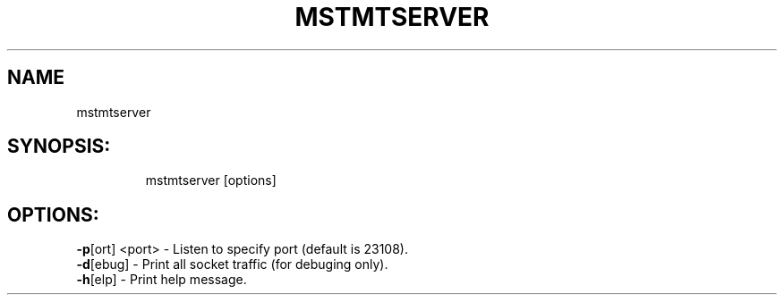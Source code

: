 .TH MSTMTSERVER "4.6.0" "" ""
.SH NAME
mstmtserver
.IP
.SH SYNOPSIS:
.IP
mstmtserver [options]
.IP
.SH OPTIONS:
.TP
\fB-p\fR[ort] <port> - Listen to specify port (default is 23108).
.TP
\fB-d\fR[ebug]       - Print all socket traffic (for debuging only).
.TP
\fB-h\fR[elp]        - Print help message.
.TP
